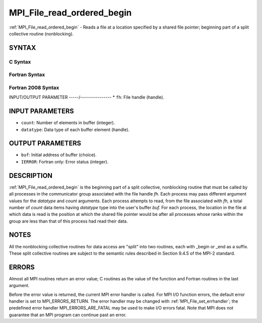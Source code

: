 .. _mpi_file_read_ordered_begin:


MPI_File_read_ordered_begin
===========================

.. include_body

:ref:`MPI_File_read_ordered_begin` - Reads a file at a location specified
by a shared file pointer; beginning part of a split collective routine
(nonblocking).


SYNTAX
------



C Syntax
^^^^^^^^

.. code-block:: c
   :linenos:

   #include <mpi.h>
   int MPI_File_read_ordered_begin(MPI_File fh, void *buf,
   	int count, MPI_Datatype datatype)


Fortran Syntax
^^^^^^^^^^^^^^

.. code-block:: fortran
   :linenos:

   USE MPI
   ! or the older form: INCLUDE 'mpif.h'
   MPI_FILE_READ_ORDERED_BEGIN(FH, BUF, COUNT, DATATYPE, IERROR)
   	<type>	BUF(*)
   	INTEGER	FH, COUNT, DATATYPE, IERROR


Fortran 2008 Syntax
^^^^^^^^^^^^^^^^^^^

.. code-block:: fortran
   :linenos:

   USE mpi_f08
   MPI_File_read_ordered_begin(fh, buf, count, datatype, ierror)
   	TYPE(MPI_File), INTENT(IN) :: fh
   	TYPE(*), DIMENSION(..), ASYNCHRONOUS :: buf
   	INTEGER, INTENT(IN) :: count
   	TYPE(MPI_Datatype), INTENT(IN) :: datatype
   	INTEGER, OPTIONAL, INTENT(OUT) :: ierror


INPUT/OUTPUT PARAMETER
-----/----------------
* ``fh``: File handle (handle).

INPUT PARAMETERS
----------------
* ``count``: Number of elements in buffer (integer).
* ``datatype``: Data type of each buffer element (handle).

OUTPUT PARAMETERS
-----------------
* ``buf``: Initial address of buffer (choice).
* ``IERROR``: Fortran only: Error status (integer).

DESCRIPTION
-----------

:ref:`MPI_File_read_ordered_begin` is the beginning part of a split collective,
nonblocking routine that must be called by all processes in the
communicator group associated with the file handle *fh.* Each process
may pass different argument values for the *datatype* and *count*
arguments. Each process attempts to read, from the file associated with
*fh,* a total number of *count* data items having *datatype* type into
the user's buffer *buf.* For each process, the location in the file at
which data is read is the position at which the shared file pointer
would be after all processes whose ranks within the group are less than
that of this process had read their data.


NOTES
-----

All the nonblocking collective routines for data access are "split" into
two routines, each with \_begin or \_end as a suffix. These split
collective routines are subject to the semantic rules described in
Section 9.4.5 of the MPI-2 standard.


ERRORS
------

Almost all MPI routines return an error value; C routines as the value
of the function and Fortran routines in the last argument.

Before the error value is returned, the current MPI error handler is
called. For MPI I/O function errors, the default error handler is set to
MPI_ERRORS_RETURN. The error handler may be changed with
:ref:`MPI_File_set_errhandler`; the predefined error handler
MPI_ERRORS_ARE_FATAL may be used to make I/O errors fatal. Note that MPI
does not guarantee that an MPI program can continue past an error.
